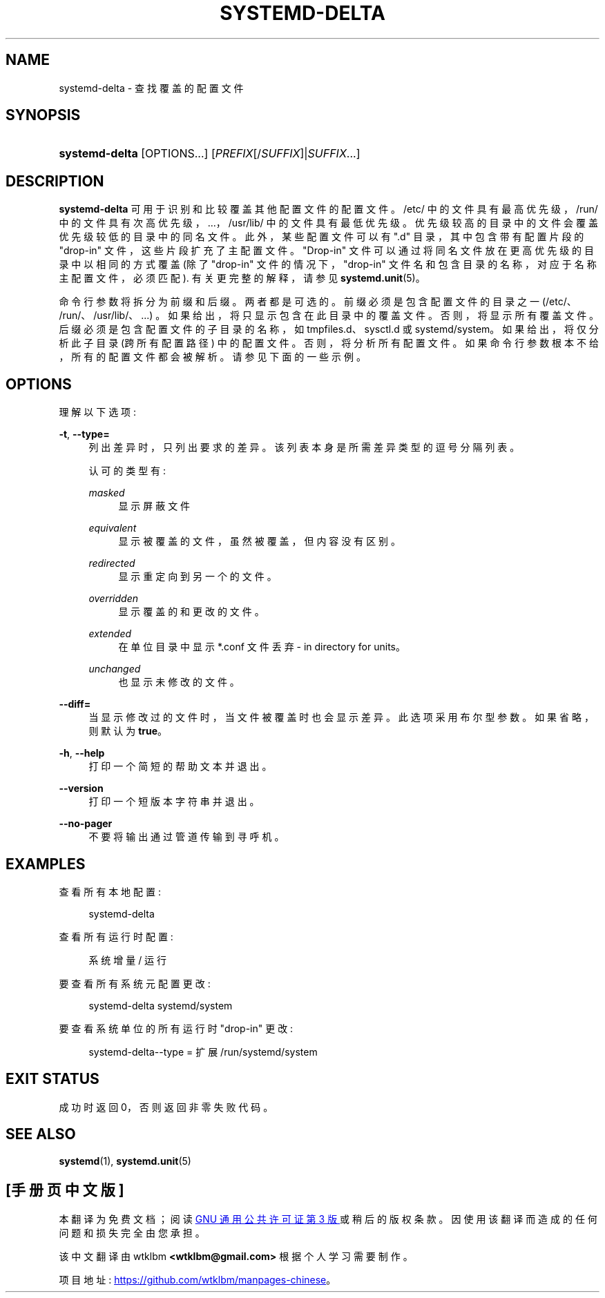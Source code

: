 .\" -*- coding: UTF-8 -*-
'\" t
.\"*******************************************************************
.\"
.\" This file was generated with po4a. Translate the source file.
.\"
.\"*******************************************************************
.TH SYSTEMD\-DELTA 1 "" "systemd 253" systemd\-delta
.ie  \n(.g .ds Aq \(aq
.el       .ds Aq '
.\" -----------------------------------------------------------------
.\" * Define some portability stuff
.\" -----------------------------------------------------------------
.\" ~~~~~~~~~~~~~~~~~~~~~~~~~~~~~~~~~~~~~~~~~~~~~~~~~~~~~~~~~~~~~~~~~
.\" http://bugs.debian.org/507673
.\" http://lists.gnu.org/archive/html/groff/2009-02/msg00013.html
.\" ~~~~~~~~~~~~~~~~~~~~~~~~~~~~~~~~~~~~~~~~~~~~~~~~~~~~~~~~~~~~~~~~~
.\" -----------------------------------------------------------------
.\" * set default formatting
.\" -----------------------------------------------------------------
.\" disable hyphenation
.nh
.\" disable justification (adjust text to left margin only)
.ad l
.\" -----------------------------------------------------------------
.\" * MAIN CONTENT STARTS HERE *
.\" -----------------------------------------------------------------
.SH NAME
systemd\-delta \- 查找覆盖的配置文件
.SH SYNOPSIS
.HP \w'\fBsystemd\-delta\fR\ 'u
\fBsystemd\-delta\fP [OPTIONS...] [\fIPREFIX\fP[/\fISUFFIX\fP]|\fISUFFIX\fP...]
.SH DESCRIPTION
.PP
\fBsystemd\-delta\fP 可用于识别和比较覆盖其他配置文件的配置文件 \&。/etc/ 中的文件具有最高优先级，/run/
中的文件具有次高优先级，\&...，/usr/lib/ 中的文件具有最低优先级 \&。优先级较高的目录中的文件会覆盖优先级较低的目录中的同名文件
\&。此外，某些配置文件可以有 "\&.d" 目录，其中包含带有配置片段的 "drop\-in" 文件，这些片段扩充了主配置文件 \&。"Drop\-in"
文件可以通过将同名文件放在更高优先级的目录中以相同的方式覆盖 (除了 "drop\-in" 文件的情况下，"drop\-in"
文件名和包含目录的名称，对应于名称主配置文件，必须匹配)\&. 有关更完整的解释，请参见 \fBsystemd.unit\fP(5)\&。
.PP
命令行参数将拆分为前缀和后缀 \&。两者都是可选的 \&。前缀必须是包含配置文件的目录之一 (/etc/、/run/、/usr/lib/、\&...)
\&。如果给出，将只显示包含在此目录中的覆盖文件 \&。否则，将显示所有覆盖文件 \&。后缀必须是包含配置文件的子目录的名称，如
tmpfiles\&.d、sysctl\&.d 或 systemd/system\&。如果给出，将仅分析此子目录 (跨所有配置路径) 中的配置文件
\&。否则，将分析所有配置文件 \&。如果命令行参数根本不给，所有的配置文件都会被解析 \&。请参见下面的一些示例 \&。
.SH OPTIONS
.PP
理解以下选项:
.PP
\fB\-t\fP, \fB\-\-type=\fP
.RS 4
列出差异时，只列出要求 \& 的差异。该列表本身是所需差异类型的逗号分隔列表 \&。
.sp
认可的类型有:
.PP
\fImasked\fP
.RS 4
显示屏蔽文件
.RE
.PP
\fIequivalent\fP
.RS 4
显示被覆盖的文件，虽然被覆盖，但内容没有区别 \&。
.RE
.PP
\fIredirected\fP
.RS 4
显示重定向到另一个 \& 的文件。
.RE
.PP
\fIoverridden\fP
.RS 4
显示覆盖的和更改的文件 \&。
.RE
.PP
\fIextended\fP
.RS 4
在单位目录中显示 *\&.conf 文件丢弃 \- in directory for units\&。
.RE
.PP
\fIunchanged\fP
.RS 4
也显示未修改的文件 \&。
.RE
.sp
.RE
.PP
\fB\-\-diff=\fP
.RS 4
当显示修改过的文件时，当文件被覆盖时也会显示差异 \&。此选项采用布尔型参数 \&。如果省略，则默认为 \fBtrue\fP\&。
.RE
.PP
\fB\-h\fP, \fB\-\-help\fP
.RS 4
打印一个简短的帮助文本并退出 \&。
.RE
.PP
\fB\-\-version\fP
.RS 4
打印一个短版本字符串并退出 \&。
.RE
.PP
\fB\-\-no\-pager\fP
.RS 4
不要将输出通过管道传输到寻呼机 \&。
.RE
.SH EXAMPLES
.PP
查看所有本地配置:
.sp
.if  n \{\
.RS 4
.\}
.nf
systemd\-delta
.fi
.if  n \{\
.RE
.\}
.PP
查看所有运行时配置:
.sp
.if  n \{\
.RS 4
.\}
.nf
系统增量 / 运行
.fi
.if  n \{\
.RE
.\}
.PP
要查看所有系统元配置更改:
.sp
.if  n \{\
.RS 4
.\}
.nf
systemd\-delta systemd/system
.fi
.if  n \{\
.RE
.\}
.PP
要查看系统单位的所有运行时 "drop\-in" 更改:
.sp
.if  n \{\
.RS 4
.\}
.nf
systemd\-delta\-\-type = 扩展 /run/systemd/system
.fi
.if  n \{\
.RE
.\}
.SH "EXIT STATUS"
.PP
成功时返回 0，否则返回非零失败代码 \&。
.SH "SEE ALSO"
.PP
\fBsystemd\fP(1), \fBsystemd.unit\fP(5)
.PP
.SH [手册页中文版]
.PP
本翻译为免费文档；阅读
.UR https://www.gnu.org/licenses/gpl-3.0.html
GNU 通用公共许可证第 3 版
.UE
或稍后的版权条款。因使用该翻译而造成的任何问题和损失完全由您承担。
.PP
该中文翻译由 wtklbm
.B <wtklbm@gmail.com>
根据个人学习需要制作。
.PP
项目地址:
.UR \fBhttps://github.com/wtklbm/manpages-chinese\fR
.ME 。
